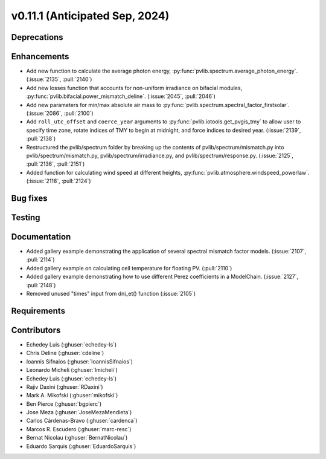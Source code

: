 .. _whatsnew_01110:


v0.11.1 (Anticipated Sep, 2024)
-------------------------------

Deprecations
~~~~~~~~~~~~


Enhancements
~~~~~~~~~~~~
* Add new function to calculate the average photon energy,
  :py:func:`pvlib.spectrum.average_photon_energy`.
  (:issue:`2135`, :pull:`2140`)
* Add new losses function that accounts for non-uniform irradiance on bifacial
  modules, :py:func:`pvlib.bifacial.power_mismatch_deline`.
  (:issue:`2045`, :pull:`2046`)
* Add new parameters for min/max absolute air mass to
  :py:func:`pvlib.spectrum.spectral_factor_firstsolar`.
  (:issue:`2086`, :pull:`2100`)
* Add ``roll_utc_offset`` and ``coerce_year`` arguments to
  :py:func:`pvlib.iotools.get_pvgis_tmy` to allow user to specify time zone,
  rotate indices of TMY to begin at midnight, and force indices to desired
  year. (:issue:`2139`, :pull:`2138`)
* Restructured the pvlib/spectrum folder by breaking up the contents of
  pvlib/spectrum/mismatch.py into pvlib/spectrum/mismatch.py,
  pvlib/spectrum/irradiance.py, and
  pvlib/spectrum/response.py. (:issue:`2125`, :pull:`2136`, :pull:`2151`)
* Added function for calculating wind speed at different heights,
  :py:func:`pvlib.atmosphere.windspeed_powerlaw`.
  (:issue:`2118`, :pull:`2124`)

Bug fixes
~~~~~~~~~


Testing
~~~~~~~


Documentation
~~~~~~~~~~~~~
* Added gallery example demonstrating the application of
  several spectral mismatch factor models.
  (:issue:`2107`, :pull:`2114`)

* Added gallery example on calculating cell temperature for
  floating PV. (:pull:`2110`)

* Added gallery example demonstrating how to use
  different Perez coefficients in a ModelChain.
  (:issue:`2127`, :pull:`2148`)

* Removed unused "times" input from dni_et() function (:issue:`2105`)

Requirements
~~~~~~~~~~~~


Contributors
~~~~~~~~~~~~
* Echedey Luis (:ghuser:`echedey-ls`)
* Chris Deline (:ghuser:`cdeline`)
* Ioannis Sifnaios (:ghuser:`IoannisSifnaios`)
* Leonardo Micheli (:ghuser:`lmicheli`)
* Echedey Luis (:ghuser:`echedey-ls`)
* Rajiv Daxini (:ghuser:`RDaxini`)
* Mark A. Mikofski (:ghuser:`mikofski`)
* Ben Pierce (:ghuser:`bgpierc`)
* Jose Meza (:ghuser:`JoseMezaMendieta`)
* Carlos Cárdenas-Bravo (:ghuser:`cardenca`)
* Marcos R. Escudero (:ghuser:`marc-resc`)
* Bernat Nicolau (:ghuser:`BernatNicolau`)
* Eduardo Sarquis (:ghuser:`EduardoSarquis`)
